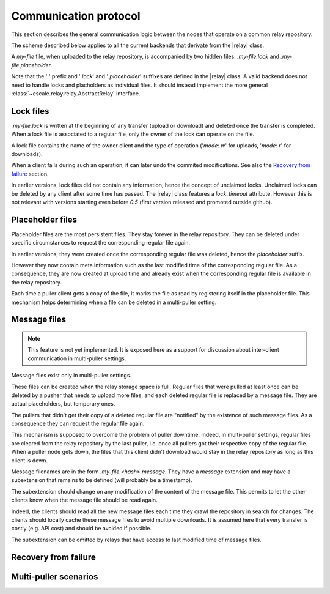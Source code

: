 
Communication protocol
----------------------

This section describes the general communication logic between the nodes that operate on a common relay repository.

The scheme described below applies to all the current backends that derivate from the |relay| class.

A |example-file| file, when uploaded to the relay repository, is accompanied by two hidden files: |example-lock| and |example-placeholder|.

Note that the '*.*' prefix and '*.lock*' and '*.placeholder*' suffixes are defined in the |relay| class.
A valid backend does not need to handle locks and placholders as individual files. 
It should instead implement the more general :class:`~escale.relay.relay.AbstractRelay` interface.

Lock files
~~~~~~~~~~

|example-lock| is written at the beginning of any transfer (upload or download) and deleted once the transfer is completed. 
When a lock file is associated to a regular file, only the owner of the lock can operate on the file.

A lock file contains the name of the owner client and the type of operation ('*mode: w*' for uploads, '*mode: r*' for downloads).

When a client fails during such an operation, it can later undo the commited modifications. 
See also the `Recovery from failure`_ section.

In earlier versions, lock files did not contain any information, hence the concept of unclaimed locks. 
Unclaimed locks can be deleted by any client after some time has passed. 
The |relay| class features a `lock_timeout` attribute. 
However this is not relevant with versions starting even before `0.5` (first version released and promoted outside github).

Placeholder files
~~~~~~~~~~~~~~~~~

Placeholder files are the most persistent files. 
They stay forever in the relay repository. 
They can be deleted under specific circumstances to request the corresponding regular file again.

In earlier versions, they were created once the corresponding regular file was deleted, hence the *placeholder* suffix.

However they now contain meta information such as the last modified time of the corresponding regular file. 
As a consequence, they are now created at upload time and already exist when the corresponding regular file is available in the relay repository.

Each time a puller client gets a copy of the file, it marks the file as read by registering itself in the placeholder file. 
This mechanism helps determining when a file can be deleted in a multi-puller setting.

Message files
~~~~~~~~~~~~~

.. note:: This feature is not yet implemented. It is exposed here as a support for discussion about inter-client communication in multi-puller settings.

Message files exist only in multi-puller settings.

These files can be created when the relay storage space is full. 
Regular files that were pulled at least once can be deleted by a pusher that needs to upload more files, and each deleted regular file is replaced by a message file. 
They are actual placeholders, but temporary ones.

The pullers that didn't get their copy of a deleted regular file are "notified" by the existence of such message files. 
As a consequence they can request the regular file again.

This mechanism is supposed to overcome the problem of puller downtime. 
Indeed, in multi-puller settings, regular files are cleared from the relay repository by the last puller, i.e. once all pullers got their respective copy of the regular file. 
When a puller node gets down, the files that this client didn't download would stay in the relay repository as long as this client is down.

Message filenames are in the form |example-message|. 
They have a *message* extension and may have a subextension that remains to be defined (will probably be a timestamp).

The subextension should change on any modification of the content of the message file. 
This permits to let the other clients know when the message file should be read again.

Indeed, the clients should read all the new message files each time they crawl the repository in search for changes. 
The clients should locally cache these message files to avoid multiple downloads. 
It is assumed here that every transfer is costly (e.g. API cost) and should be avoided if possible.

The subextension can be omitted by relays that have access to last modified time of message files.

Recovery from failure
~~~~~~~~~~~~~~~~~~~~~

.. todo:: make doc

Multi-puller scenarios
~~~~~~~~~~~~~~~~~~~~~~

.. todo:: make doc


.. |example-file| replace:: *my-file*
.. |example-lock| replace:: *.my-file.lock*
.. |example-placeholder| replace:: *.my-file.placeholder*
.. |example-message| replace:: *.my-file.<hash>.message*
.. |relay| replace:: :class:`~escale.relay.relay.Relay`
